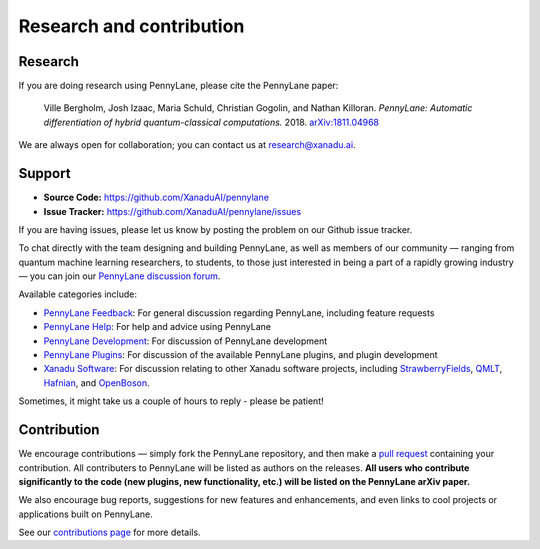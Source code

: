 .. _research:

Research and contribution
=========================

Research
--------

If you are doing research using PennyLane, please cite the PennyLane paper:

    Ville Bergholm, Josh Izaac, Maria Schuld, Christian Gogolin, and Nathan Killoran.
    *PennyLane: Automatic differentiation of hybrid quantum-classical computations.* 2018. `arXiv:1811.04968 <https://arxiv.org/abs/1811.04968>`_

We are always open for collaboration; you can contact us at research@xanadu.ai.

Support
-------

- **Source Code:** https://github.com/XanaduAI/pennylane
- **Issue Tracker:** https://github.com/XanaduAI/pennylane/issues

If you are having issues, please let us know by posting the problem on our Github issue tracker.

To chat directly with the team designing and building PennyLane, as well as members of our community — ranging from quantum machine learning researchers, to students, to those just interested in being a part of a rapidly growing industry — you can join our `PennyLane discussion forum <https://discuss.pennylane.ai>`_.

Available categories include:

* `PennyLane Feedback <https://discuss.pennylane.ai/c/pennylane-feedback>`_: For general discussion regarding PennyLane, including feature requests
* `PennyLane Help <https://discuss.pennylane.ai/c/pennylane-help>`_: For help and advice using PennyLane
* `PennyLane Development <https://discuss.pennylane.ai/c/pennylane-development>`_: For discussion of PennyLane development
* `PennyLane Plugins <https://discuss.pennylane.ai/c/pennylane-plugins>`_: For discussion of the available PennyLane plugins, and plugin development
* `Xanadu Software <https://discuss.pennylane.ai/c/xanadu-software>`_: For discussion relating to other Xanadu software projects, including `StrawberryFields <https://github.com/xanaduai/strawberryfields>`_, `QMLT <https://github.com/xanaduai/hafnian>`_, `Hafnian <https://github.com/xanaduai/hafnian>`_, and `OpenBoson <https://github.com/xanaduai/sfopenboson>`_.

Sometimes, it might take us a couple of hours to reply - please be patient!

Contribution
------------

We encourage contributions — simply fork the PennyLane repository, and then make a
`pull request <https://help.github.com/articles/about-pull-requests/>`_ containing your contribution. All contributers to PennyLane will be listed as authors on the releases. **All users who contribute significantly to the code (new plugins, new functionality, etc.) will be listed on the PennyLane arXiv paper.**

We also encourage bug reports, suggestions for new features and enhancements, and even links to cool projects or applications built on PennyLane.

See our `contributions page <https://github.com/XanaduAI/pennylane/blob/master/.github/CONTRIBUTING.md>`_
for more details.
